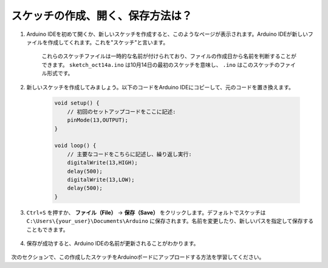 スケッチの作成、開く、保存方法は？
=======================================

#. Arduino IDEを初めて開くか、新しいスケッチを作成すると、このようなページが表示されます。Arduino IDEが新しいファイルを作成してくれます。これを"スケッチ"と言います。

    .. image:: img/sp221014_173458.png

    これらのスケッチファイルは一時的な名前が付けられており、ファイルの作成日から名前を判断することができます。 ``sketch_oct14a.ino`` は10月14日の最初のスケッチを意味し、 ``.ino`` はこのスケッチのファイル形式です。

#. 新しいスケッチを作成してみましょう。以下のコードをArduino IDEにコピーして、元のコードを置き換えます。

        .. image:: img/create1.png

    .. code-block:: C

        void setup() {
            // 初回のセットアップコードをここに記述:
            pinMode(13,OUTPUT); 
        }

        void loop() {
            // 主要なコードをこちらに記述し、繰り返し実行:
            digitalWrite(13,HIGH);
            delay(500);
            digitalWrite(13,LOW);
            delay(500);
        }

#. ``Ctrl+S`` を押すか、 **ファイル（File）** -> **保存（Save）** をクリックします。デフォルトでスケッチは ``C:\Users\{your_user}\Documents\Arduino`` に保存されます。名前を変更したり、新しいパスを指定して保存することもできます。

    .. image:: img/create2.png

#. 保存が成功すると、Arduino IDEの名前が更新されることがわかります。

    .. image:: img/create3.png

次のセクションで、この作成したスケッチをArduinoボードにアップロードする方法を学習してください。